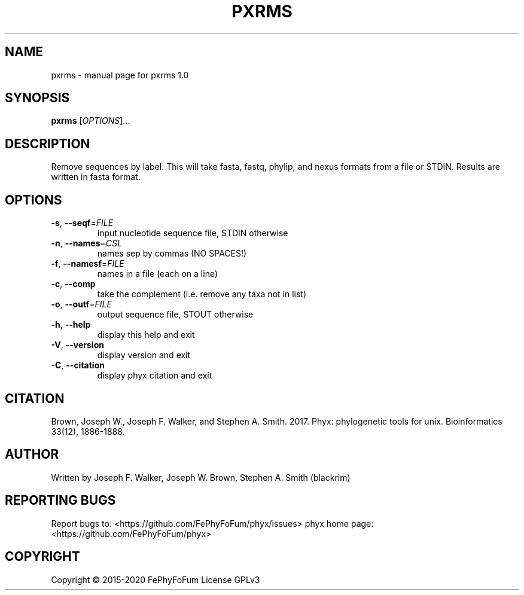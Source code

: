 .\" DO NOT MODIFY THIS FILE!  It was generated by help2man 1.47.6.
.TH PXRMS "1" "December 2019" "pxrms 1.0" "User Commands"
.SH NAME
pxrms \- manual page for pxrms 1.0
.SH SYNOPSIS
.B pxrms
[\fI\,OPTIONS\/\fR]...
.SH DESCRIPTION
Remove sequences by label.
This will take fasta, fastq, phylip, and nexus formats from a file or STDIN.
Results are written in fasta format.
.SH OPTIONS
.TP
\fB\-s\fR, \fB\-\-seqf\fR=\fI\,FILE\/\fR
input nucleotide sequence file, STDIN otherwise
.TP
\fB\-n\fR, \fB\-\-names\fR=\fI\,CSL\/\fR
names sep by commas (NO SPACES!)
.TP
\fB\-f\fR, \fB\-\-namesf\fR=\fI\,FILE\/\fR
names in a file (each on a line)
.TP
\fB\-c\fR, \fB\-\-comp\fR
take the complement (i.e. remove any taxa not in list)
.TP
\fB\-o\fR, \fB\-\-outf\fR=\fI\,FILE\/\fR
output sequence file, STOUT otherwise
.TP
\fB\-h\fR, \fB\-\-help\fR
display this help and exit
.TP
\fB\-V\fR, \fB\-\-version\fR
display version and exit
.TP
\fB\-C\fR, \fB\-\-citation\fR
display phyx citation and exit
.SH CITATION
Brown, Joseph W., Joseph F. Walker, and Stephen A. Smith. 2017. Phyx: phylogenetic tools for unix. Bioinformatics 33(12), 1886-1888.
.SH AUTHOR
Written by Joseph F. Walker, Joseph W. Brown, Stephen A. Smith (blackrim)
.SH "REPORTING BUGS"
Report bugs to: <https://github.com/FePhyFoFum/phyx/issues>
phyx home page: <https://github.com/FePhyFoFum/phyx>
.SH COPYRIGHT
Copyright \(co 2015\-2020 FePhyFoFum
License GPLv3
